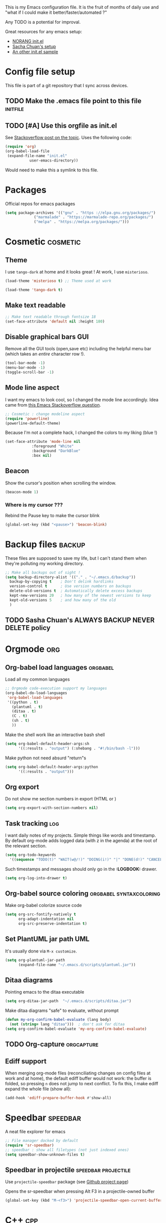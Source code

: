 #+PROPERTY: tangle init.el

This is my Emacs configuration file.
It is the fruit of months of daily use and "what if I could make it
better/faster/automated ?"

Any TODO is a potential for improval.

Great resources for any emacs setup:
- [[http://doc.norang.ca/org-mode.html][NORANG init.el]]
- [[http://pages.sachachua.com/.emacs.d/Sacha.html][Sacha Chuan's setup]]
- [[http://mescal.imag.fr/membres/arnaud.legrand/misc/init.php][An other init.el sample]]

* Config file setup
This file is part of a git repository that I sync across devices.
** TODO Make the .emacs file point to this file			   :initfile:
** TODO [#A] Use this orgfile as init.el
See [[http://emacs.stackexchange.com/questions/3143/can-i-use-org-mode-to-structure-my-emacs-or-other-el-configuration-file][Stackoverflow post on the topic]].
Uses the following code:
#+BEGIN_SRC emacs-lisp :tangle no
(require 'org)
(org-babel-load-file
 (expand-file-name "init.el"
		   user-emacs-directory))
#+END_SRC
Would need to make this a symlink to this file.
* Packages
Official repos for emacs packages
#+BEGIN_SRC emacs-lisp
(setq package-archives '(("gnu" . "https ://elpa.gnu.org/packages/")
			 ("marmalade" . "https://marmalade-repo.org/packages/")
			 ("melpa" . "https://melpa.org/packages/")))
#+END_SRC
* Cosmetic							   :cosmetic:
** Theme
I use ~tango-dark~ at home and it looks great !
At work, I use ~misterioso~.
#+BEGIN_SRC emacs-lisp  :tangle no
(load-theme 'misterioso t) ;; Theme used at work
#+END_SRC

#+BEGIN_SRC emacs-lisp
(load-theme 'tango-dark t)
#+END_SRC
** Make text readable

#+BEGIN_SRC emacs-lisp
;; Make text readable through fontsize 18
(set-face-attribute 'default nil :height 180)
#+END_SRC

** Disable graphical bars						:GUI:
Remove all the GUI tools (open,save etc) including the helpful menu bar (which takes an /entire/ character row !).
#+BEGIN_SRC emacs-lisp
(tool-bar-mode -1)
(menu-bar-mode -1)
(toggle-scroll-bar -1)
#+END_SRC
** Mode line aspect
I want my emacs to look cool, so I changed the mode line accordingly.
Idea came from [[http://emacs.stackexchange.com/questions/281/how-do-i-get-a-fancier-mode-line-that-uses-solid-colors-and-triangles][this Emacs Stackoverflow question]].
#+BEGIN_SRC emacs-lisp
;; Cosmetic : change modeline aspect
(require 'powerline)
(powerline-default-theme)
#+END_SRC
Because I'm not a complete hack, I changed the colors to my liking (blue !)
#+BEGIN_SRC emacs-lisp
(set-face-attribute 'mode-line nil
		    :foreground "White"
		    :background "DarkBlue"
		    :box nil)
#+END_SRC

** Beacon
Show the cursor's position when scrolling the window.
#+BEGIN_SRC emacs-lisp
(beacon-mode 1)
#+END_SRC
*** Where is my cursor ???
Rebind the Pause key to make the cursor blink
#+BEGIN_SRC emacs-lisp
(global-set-key (kbd "<pause>") 'beacon-blink)
#+END_SRC

* Backup files							     :backup:
These files are supposed to save my life, but I can't stand them when they're polluting my working directory.
#+BEGIN_SRC emacs-lisp
;; Make all backups out of sight !
(setq backup-directory-alist '(("." . "~/.emacs.d/backup"))
  backup-by-copying t    ; Don't delink hardlinks
  version-control t      ; Use version numbers on backups
  delete-old-versions t  ; Automatically delete excess backups
  kept-new-versions 20   ; how many of the newest versions to keep
  kept-old-versions 5    ; and how many of the old
  )
#+END_SRC
** TODO Sasha Chuan's ALWAYS BACKUP NEVER DELETE policy

* Orgmode								:org:
** Org-babel load languages					   :orgbabel:
Load all my common languages
#+BEGIN_SRC emacs-lisp
;; Orgmode code-execution support my languages
(org-babel-do-load-languages
 'org-babel-load-languages
 '((python . t)
   (plantuml . t)
   (ditaa . t)
   (C . t)
   (sh . t)
   ))
#+END_SRC

#+CAPTION: Make the shell work like an interactive bash shell
#+BEGIN_SRC emacs-lisp :results silent :exports code
(setq org-babel-default-header-args:sh
      '((:results . "output") (:shebang . "#!/bin/bash -l")))
#+END_SRC

#+CAPTION: Make python not need absurd "return"s
#+BEGIN_SRC emacs-lisp
(setq org-babel-default-header-args:python
      '((:results . "output")))
#+END_SRC

** Org export
Do not show me section numbers in export (HTML or \latex)
#+BEGIN_SRC emacs-lisp
(setq org-export-with-section-numbers nil)
#+END_SRC

** Task tracking							:log:
I want daily notes of my projects. Simple things like words and timestamp.
By default org-mode adds logged data (with z in the agenda) at the root of the relevant section.
#+BEGIN_SRC emacs-lisp
     (setq org-todo-keywords
       '((sequence "TODO(t)" "WAIT(w@/!)" "DOING(i!)" "|" "DONE(d!)" "CANCELED(c@)")))
#+END_SRC

Such timestamps and messages should only go in the *:LOGBOOK:* drawer.
#+BEGIN_SRC emacs-lisp
(setq org-log-into-drawer t)
#+END_SRC

** Org-babel source coloring			    :orgbabel:syntaxcoloring:
#+CAPTION: Make org-babel colorize source code
#+BEGIN_SRC emacs-lisp
(setq org-src-fontify-natively t
      org-adapt-indentation nil
      org-src-preserve-indentation t)
#+END_SRC
** Set PlantUML jar path						:UML:
It's usually done via ~M-x customize~.
#+BEGIN_SRC emacs-lisp
(setq org-plantuml-jar-path
      (expand-file-name "~/.emacs.d/scripts/plantuml.jar"))
#+END_SRC
** Ditaa diagrams
Pointing emacs to the ditaa executable
#+BEGIN_SRC emacs-lisp
(setq org-ditaa-jar-path  "~/.emacs.d/scripts/ditaa.jar")
#+END_SRC

Make ditaa diagrams "safe" to evaluate, without prompt
#+BEGIN_SRC emacs-lisp
  (defun my-org-confirm-babel-evaluate (lang body)
    (not (string= lang "ditaa")))  ; don't ask for ditaa
  (setq org-confirm-babel-evaluate 'my-org-confirm-babel-evaluate)
#+END_SRC

** TODO Org-capture						 :orgcapture:
** Ediff support
When merging org-mode files (reconciliating changes on config files at work and at home), the default ediff buffer would not work: the buffer is folded, so pressing ~n~ does not jump to next conflict. To fix this, I make ediff expand the whole file (show all):
#+BEGIN_SRC emacs-lisp
(add-hook 'ediff-prepare-buffer-hook #'show-all)
#+END_SRC
* Speedbar							   :speedbar:

A neat file explorer for emacs
#+BEGIN_SRC emacs-lisp
;; File manager docked by default
(require 'sr-speedbar)
;; speedbar : show all filetypes (not just indexed ones)
(setq speedbar-show-unknown-files t)
#+END_SRC
** Speedbar in projectile 				:speedbar:projectile:
Use ~projectile-speedbar~ package (see [[https://github.com/anshulverma/projectile-speedbar#projectile--speedbar][Github project page]])

#+CAPTION: Opens the sr-speedbar when pressing Alt F3 in a projectile-owned buffer
#+BEGIN_SRC emacs-lisp
(global-set-key (kbd "M-<f3>") 'projectile-speedbar-open-current-buffer-in-tree)
#+END_SRC

* C++									:cpp:
** Indentation							  :codestyle:
#+BEGIN_SRC emacs-lisp

;; style I want to use in c++ mode
(c-add-style "my-style"
	     '("stroustrup"
	       (indent-tabs-mode . nil)        ; use spaces rather than tabs
	       (c-basic-offset . 2)            ; indent by two spaces
	       (c-offsets-alist . ((inline-open . 0)  ; custom indentation rules
				   (brace-list-open . 0)
				   (statement-case-open . +)))))

(defun my-c++-mode-hook ()
  (c-set-style "my-style")        ; use my-style defined above
  (auto-fill-mode)
  (c-toggle-auto-hungry-state 1))
;; Trigger my-style when entering c++-mode
(add-hook 'c++-mode-hook 'my-c++-mode-hook)
#+END_SRC
** Parenthesis matching 			       :cosmetic:readability:
Using =rainbow-delimiters= for top-level visibility of braces and parens.
#+BEGIN_SRC sh
(add-hook 'prog-mode-hook 'rainbow-delimiters-mode)
#+END_SRC

Show paren mode for showing matching brace under the cursor
#+BEGIN_SRC emacs-lisp
(add-hook 'prog-mode-hook 'show-paren-mode)
#+END_SRC

** GTAGS integration to helm					 :helm:gtags:
#+BEGIN_SRC emacs-lisp
;; Enable Helm with GTAGS in C and C++ mode
(add-hook 'c-mode-hook 'helm-gtags-mode)
(add-hook 'c++-mode-hook 'helm-gtags-mode)
#+END_SRC

#+BEGIN_SRC emacs-lisp
;; Enable Helm with GTAGS in C and C++ mode
(add-hook 'c-mode-hook 'helm-gtags-mode)
(add-hook 'c++-mode-hook 'helm-gtags-mode)
#+END_SRC

#+BEGIN_SRC emacs-lisp
;; Helm-gtags settings (unsure what they do)
(setq
 helm-gtags-ignore-case t
 helm-gtags-auto-update t
 helm-gtags-use-input-at-cursor t
 helm-gtags-pulse-at-cursor t
 helm-gtags-prefix-key "\C-cg"
 helm-gtags-suggested-key-mapping t
 helm-gtags-fuzzy-match t
 )
#+END_SRC

#+BEGIN_SRC emacs-lisp
;; Adds keybindings for helm
(eval-after-load "helm-gtags"
  '(progn
     (define-key helm-gtags-mode-map (kbd "C-c g a") 'helm-gtags-tags-in-this-function)
     (define-key helm-gtags-mode-map (kbd "C-j") 'helm-gtags-select)
     (define-key helm-gtags-mode-map (kbd "M-.") 'helm-gtags-dwim)
     (define-key helm-gtags-mode-map (kbd "M-,") 'helm-gtags-pop-stack)
     (define-key helm-gtags-mode-map (kbd "C-c <") 'helm-gtags-previous-history)
     (define-key helm-gtags-mode-map (kbd "C-c >") 'helm-gtags-next-history)))
#+END_SRC
** Highlighting FIXMEs and TODOs				   :cosmetic:
#+BEGIN_SRC emacs-lisp
;; TODO/FIXME highlight enable :tangle no
(require 'fic-mode)
(add-hook 'c++-mode-hook 'turn-on-fic-mode)

#+END_SRC
*** TODO Show all TODO/FIXME in a project

** Compilation							:compilation:
*** Compilation buffer coloring support
Make compilation buffers support ANSI terminal coloring (eg: CMake)
#+BEGIN_SRC elisp
     ;; Adds ANSI Color support to Compilation window
     (require 'ansi-color)
     (defun colorize-compilation-buffer ()
     (toggle-read-only)
     (ansi-color-apply-on-region compilation-filter-start (point))
  (toggle-read-only))
(add-hook 'compilation-filter-hook 'colorize-compilation-buffer)
#+END_SRC

*** TODO Compilation of project (using makefile)
While in one file 3 level down the project root, call =compile= without specifying project root (with relative path).
** TODO Go to method/variable definition			       :helm:
Find a way to go to definition of that method.
Helm can do that
** TODO Uncomment region binding				 :keybinding:
Command exists (~M-x uncomment-region~) but is by default not bound.
Its reverse (~M-x comment-region~) is bound to  (~C-c C-c~) in C++ mode.
** TODO Yasnippets module
Yasnippets
* Git									:git:
*** Git gutter
Show diff-lines by the file fringe
#+BEGIN_SRC emacs-lisp
(global-git-gutter-mode +1)
#+END_SRC

More info at https://github.com/syohex/emacs-git-gutter
*** Orgit
Link to magit buffers from Org documents.
Install the package ~orgit~. See the documentation in [[https://github.com/magit/orgit][package Github page]].

#+CAPTION: Using orgit in git repos
#+BEGIN_EXAMPLE
orgit:/path/to/repo/           links to a magit-status buffer
orgit-log:/path/to/repo/::REV  links to a magit-log buffer
orgit-rev:/path/to/repo/::REV  links to a magit-revision buffer
#+END_EXAMPLE
*** Merge "take both" option
While using emerge (merge conflict resolution tool), I sometimes need
an option to "take both versions" (From [[http://stackoverflow.com/a/29757750][stackoverflow]])

#+CAPTION: Adds a "take both" option to merge conflict resolution and bind it to d
#+BEGIN_SRC emacs-lisp
(defun ediff-copy-both-to-C ()
  (interactive)
  (ediff-copy-diff ediff-current-difference nil 'C nil
                   (concat
                    (ediff-get-region-contents ediff-current-difference 'A ediff-control-buffer)
                    (ediff-get-region-contents ediff-current-difference 'B ediff-control-buffer))))
(defun add-d-to-ediff-mode-map () (define-key ediff-mode-map "d" 'ediff-copy-both-to-C))
(add-hook 'ediff-keymap-setup-hook 'add-d-to-ediff-mode-map)
#+END_SRC
*** Git status shortcut
#+CAPTION: Rebind Alt-F12 to magit-status
#+BEGIN_SRC emacs-lisp
(global-set-key (kbd "M-<f12>") 'magit-status)
#+END_SRC
#+CAPTION: Rebind Ctrl-Alt-F12 to magit-status
#+BEGIN_SRC emacs-lisp
(global-set-key (kbd "S-<f12>") 'magit-log-all-branches)
#+END_SRC

* Emacs usability
** Double spacing navigation
By default emacs assumes the American typist system of 2 spaces after a sentence-ending character (like ~.~).
This makes using ~M-e~ navigation difficult, as I only space my sentences once.

#+CAPTION: Make emacs use single-spaced sentences
#+BEGIN_SRC emacs-lisp
(setq sentence-end-double-space nil)
#+END_SRC

** Dead keys
My French keyboard on emacs won't type dead keys by default, this fixes it.
#+BEGIN_SRC emacs-lisp
(require 'iso-transl)
#+END_SRC

** TODO Remap C-x C-c to avoid accidentally exiting		 :keybinding:
I don't /want/ to exit emacs often (open all day for logging project progress and edit code, close it usually once a day before closing down computer to make sure all files are saved)
Use an other binding to make it less likely to exit.
** Helm							  :projectmanagement:
*** TODO Rebinding C-x b to helm-mini			    :keybinding:helm:
From the interwebs
#+BEGIN_SRC elisp
   (global-set-key (kbd "C-x b") 'helm-mini)
#+END_SRC

*** TODO Find a good sample Helm conf to improve workflow	       :helm:
- [[https://tuhdo.github.io/helm-intro.html][Helm intro]]

*** Helm-projectile integration				    :helm:projectile:
Enable helm
#+BEGIN_SRC emacs-lisp
(require 'helm-config)
(helm-mode 1)
#+END_SRC

Enable the integration
#+BEGIN_SRC emacs-lisp
(helm-projectile-on)
#+END_SRC
Make projectile use helm for project-switching
#+BEGIN_SRC emacs-lisp
;; asks for file to open when project is switched
(setq projectile-switch-project-action 'helm-projectile-find-file)
#+END_SRC

** Projectile							 :projectile:
Takes care of some project-definitions : jumping around files in a defined project.
You define what a project is then search for files in the project.
Integrates well to Helm.
** Undo tree							   :undotree:
Enable it everywhere (replacing the common undo).
#+BEGIN_SRC emacs-lisp
(require 'undo-tree)
(global-undo-tree-mode)
#+END_SRC

Use ~C-x u~ to open the undo-tree view, then ~d~ to view the diff of
each node. ~q~ quits the session.

*** TODO Rebind the undo command to undo-tree
*** TODO Persist the buffer undo-history over
** TODO Registers						 :keybinding:
Binding files I access often to Emacs registers for quick access.
* Terminal integration						   :terminal:
Use ~multi-term~, using [[http://paralambda.org/2012/07/02/using-gnu-emacs-as-a-terminal-emulator/][this configuration]]:

#+BEGIN_SRC emacs-lisp
(when (require 'multi-term nil t)
  (global-set-key (kbd "<f5>") 'multi-term)
  (global-set-key (kbd "<C-next>") 'multi-term-next)
  (global-set-key (kbd "<C-prior>") 'multi-term-prev)
  (setq multi-term-buffer-name "term"
        multi-term-program "/bin/bash"))
#+END_SRC

Wrong syntax but good configuration:
#+BEGIN_SRC emacs-lisp
; (when (require 'term nil t) ; only if term can be loaded..
;   (setq term-bind-key-alist
;         (list (cons "C-c C-c"  'term-interrupt-subjob)
;               (cons "C-p" . 'previous-line)
;               (cons "C-n" 'next-line)
;               (cons "M-f" 'term-send-forward-word)
;               (cons "M-b" 'term-send-backward-word)
;               (cons "C-c C-j" 'term-line-mode)
;               (cons "C-c C-k" 'term-char-mode)
;               (cons "M-DEL" 'term-send-backward-kill-word)
;               (cons "M-d" 'term-send-forward-kill-word)
;               (cons "<C-left>" 'term-send-backward-word)
;               (cons "<C-right>" 'term-send-forward-word)
;               (cons "C-r" 'term-send-reverse-search-history)
;               (cons "M-p" 'term-send-raw-meta)
;               (cons "M-y" 'term-send-raw-meta)
;               (cons "C-y" 'term-send-raw))))
#+END_SRC

Good syntax but bad configuration, from [[https://github.com/aborn/emacs.d/blob/master/utils/multi-term-config.el][alternate configuration]]
#+BEGIN_SRC emacs-lisp
(add-hook 'term-mode-hook
          (lambda ()
            ;; 下面设置multi-term buffer的长度无限
            (setq term-buffer-maximum-size 0)
            (add-to-list 'term-bind-key-alist '("C-c C-c" . term-interrupt-subjob))
            ; (add-to-list 'term-bind-key-alist '("M-[" . multi-term-prev))
            ; (add-to-list 'term-bind-key-alist '("M-]" . multi-term-next))
            ; (add-to-list 'term-bind-key-alist '("C-a" . ab/move-beginning-of-line))
            ; (add-to-list 'term-bind-key-alist '("M-k" . ab/kill-line))
            ; (add-to-list 'term-bind-key-alist '("C-d" . ab/delete-char))
            ; (add-to-list 'term-bind-key-alist '("C-b" . ab/backward-char))
            ; (add-to-list 'term-bind-key-alist '("C-f" . ab/forward-char))
            ; (add-to-list 'term-bind-key-alist '("M-l" . ab/extend-selection)) ;; error
(setq show-trailing-whitespace nil)))
#+END_SRC


* Emacs calendar						   :calendar:
** TODO Set computer location for sunrise-sunset in calendar
** TODO Calendar reminders for events
From [[http://emacs.stackexchange.com/questions/3844/good-methods-for-setting-up-alarms-audio-visual-triggered-by-org-mode-events][StackOverflow]]:
#+BEGIN_SRC emacs-lisp :tangle no
(require 'notifications)

(notifications-notify :title "Achtung!"
		      :body (format "You have an appointment in %d minutes" 10)
		      :app-name "Emacs: Org"
		      :sound-name "alarm-clock-elapsed")
#+END_SRC

* Contacts
Using BBDB, see [[http://sachachua.com/blog/tag/bbdb/][Sacha chuan blog, bbdb section]]. See also [[http://emacs-fu.blogspot.co.uk/2009/08/managing-e-mail-addresses-with-bbdb.html][Using bbdb for email addresses]].
Or using Org-contact in contrib folder to export to vCard (then sync).
** BBDB Setup
You need to create the first entry so that ~M-x bbdb~ does something useful.
In my case I created myself as a contact: ~M-x bbdb-create RET Jb RET RET RET~.
Then go to the created buffer, save it. You can now version-control your created BBDB file, yay !


* Emacs tricks							     :editor:
* RFC
Browsing RFCs in emacs (from [[https://www.emacswiki.org/emacs/Irfc][emacswiki]])

#+BEGIN_SRC sh :tangle no
mkdir -p ~/dev/doc/rfc
#+END_SRC


#+BEGIN_SRC emacs-lisp
(require 'irfc)
(setq irfc-directory "~/dev/doc/rfc/")
(setq irfc-assoc-mode t)
#+END_SRC

#+CAPTION: Change the font face for some options to match my theme
#+BEGIN_SRC emacs-lisp
;; (setq irfc-head-name-face :foreground "orange red")
(set-face-attribute 'irfc-head-name-face nil :foreground "orange red")
#+END_SRC

#+RESULTS:

This section is from old work config file.
** IDE
*** TODO Project navigation
Emacs should know what my projects are (fdeco-solar etc) based on CMake and ~/dev/workspace/ folder.
Should allow to navigate to any file I ask for.
**** Using projectile ?
Integrated with helm, also gtags ?
*** JSON
**** Prettify dense JSON
Select region then ~C-\ python -m json.tool~. There's an additional prepend switch to make the command happen in-buffer.
**** TODO Packing pretty JSON

*** Highlight all occurences of word in buffer
~M-x highlight-regexp RET pattern RET RET~.
Double return because it asks for highlight-color (default yellow)
** Orgmode
*** TODO Linking documents
**** Email attachments
**** Whiteboard image

*** TODO Publishing a project
See [[http://orgmode.org/manual/Publishing.html]]
For FDECO and JoshWeaver projects.

*** TODO Bugzilla template
Each time =bug12345= is written, replace it with the link https://bugzilla.seebyte.com/show_bug.cgi?id=12345 with a link name from the original

*** TODO Link to email
*** TODO Link to git
**** Linking to branches
**** Linking to commit
**** Linking to tag

*** Line-wrap by default
To get line-wrap EVERYWHERE : ~(global-visual-line-mode t)~.
Not recommended because applies even in C++ buffers. Alternatively, enable only in current buffer with  ~M-x visual-line-mode~.
Major modes where wrapping is useful
- Org (runaway text should be contained to the window)
Harmful
- Compilation buffers
- C++ code
*** Image resizing : whiteboard
From [[http://stackoverflow.com/questions/11670654/how-to-resize-images-in-org-mode][Stackoverflow]] and [[http://lists.gnu.org/archive/html/emacs-orgmode/2012-08/msg01388.html][Orgmode maillist archive]]
~(setq org-image-actual-width nil)~ then
#+BEGIN_SRC
#+ATTR_HTML: :width 500px
#+ATTR_ORG: :width 500
[[~/images/example.jpg]]
#+END_SRC
**** TODO Set default image resizing to coherent value (500px ?)


* Room for improvement
*** TODO Remove items from modeline
When running a split-windowed emacs, the modeline is too crowded with stuff like Projectile, beacon-mode etc.
There is a mode called Diminish mode that solves it. See [[http://emacs.stackexchange.com/questions/3925/hide-list-of-minor-modes-in-mode-line][SO on modeline too long]].

Need to evaluate what is useless in modeline depending on what I do.

See also: Smart-modeline !
*** TODO Orgmode buffer switch
When orgmode opens a buffer it's in the next buffer.
I want it to happen in a specific place to avoid messing my setup.

See http://emacs.stackexchange.com/questions/721/how-to-control-in-which-window-a-buffer-is-displayed

*** TODO Perspective mode
Emacs equivalent of virtual desktops, which you can integrate into projectile.
This would allow the organisation stuff to be in a perspective and coding to be in an other one, and invoke either in one chord.
Bonus points for popping the "IDE perspective" from a cold-boot.

*** TODO Compilation follow to first error
Use http://stackoverflow.com/questions/4657142/how-do-i-encourage-emacs-to-follow-the-compilation-buffer

*** Some setups

#+CAPTION: Org-mode setup from https://news.ycombinator.com/reply?id=12863388&goto=item%3Fid%3D12862608%2312863388
#+BEGIN_SRC emacs-lisp :tangle no
  (use-package org
    :bind ("C-c a" . org-agenda)
    :config
    (progn
      (setq org-agenda-files '("~/org"))
      (setq org-cycle-separator-lines 1)
      (setq org-todo-keywords '((type "TODO" "PROG" "WAIT" "|" "DONE")))
      (setq org-todo-keyword-faces '(("TODO" . "brightblack") ("WAIT" . "yellow")))))
#+END_SRC
